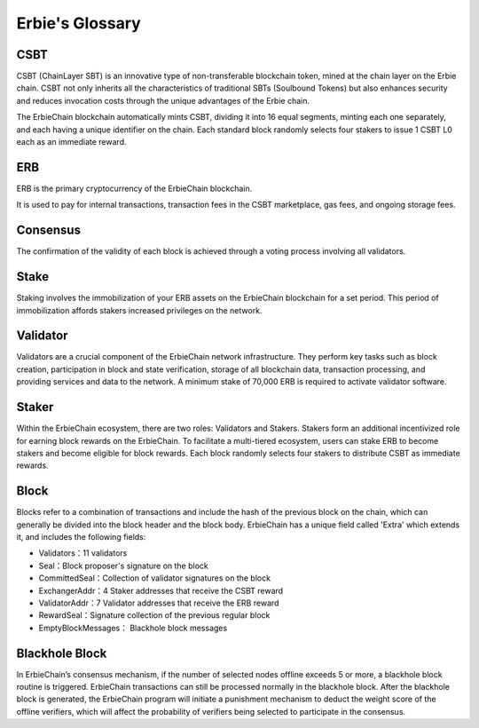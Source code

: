 Erbie's Glossary
------------------

CSBT
~~~~~~~~~~~~~~~~~~~~~~~~~~~~~~~~~~~~~

CSBT (ChainLayer SBT) is an innovative type of non-transferable blockchain token, mined at the chain layer on the Erbie chain. CSBT not only inherits all the characteristics of traditional SBTs (Soulbound Tokens) but also enhances security and reduces invocation costs through the unique advantages of the Erbie chain.

The ErbieChain blockchain automatically mints CSBT, dividing it into 16 equal segments, minting each one separately, and each having a unique identifier on the chain. Each standard block randomly selects four stakers to issue 1 CSBT L0 each as an immediate reward.

ERB
~~~~~~~~~~~~~~~~~~~~~~~~~~~~~~~~~~~~~
ERB is the primary cryptocurrency of the ErbieChain blockchain.

It is used to pay for internal transactions, transaction fees in the CSBT marketplace, gas fees, and ongoing storage fees.

Consensus
~~~~~~~~~~~~~~~~~~~~~~~~~~~~~~~~~~~~~
The confirmation of the validity of each block is achieved through a voting process involving all validators.

Stake
~~~~~~~~~~~~~~~~~~~~~~~~~~~~~~~~~~~~~
Staking involves the immobilization of your ERB assets on the ErbieChain blockchain for a set period. This period of immobilization affords stakers increased privileges on the network.

Validator
~~~~~~~~~~~~~~~~~~~~~~~~~~~~~~~~~~~~~
Validators are a crucial component of the ErbieChain network infrastructure. They perform key tasks such as block creation, participation in block and state verification, storage of all blockchain data, transaction processing, and providing services and data to the network. A minimum stake of 70,000 ERB is required to activate validator software.

Staker
~~~~~~~~~~~~~~~~~~~~~~~~~~~~~~~~~~~~~
Within the ErbieChain ecosystem, there are two roles: Validators and Stakers. Stakers form an additional incentivized role for earning block rewards on the ErbieChain. To facilitate a multi-tiered ecosystem, users can stake ERB to become stakers and become eligible for block rewards. Each block randomly selects four stakers to distribute CSBT as immediate rewards.

Block
~~~~~~~~~~~~~~~~~~~~~~~~~~~~~~~~~~~~~
Blocks refer to a combination of transactions and include the hash of the previous block on the chain, which can generally be divided into the block header and the block body. ErbieChain has a unique field called 'Extra' which extends it, and includes the following fields:

- Validators：11 validators
- Seal：Block proposer's signature on the block
- CommittedSeal：Collection of validator signatures on the block
- ExchangerAddr：4 Staker addresses that receive the CSBT reward
- ValidatorAddr：7 Validator addresses that receive the ERB reward
- RewardSeal：Signature collection of the previous regular block
- EmptyBlockMessages： Blackhole block messages

Blackhole Block
~~~~~~~~~~~~~~~~~~~~~~~~~~~~~~~~~~~~~
In ErbieChain’s consensus mechanism, if the number of selected nodes offline exceeds 5 or more, a blackhole block routine is triggered. ErbieChain transactions can still be processed normally in the blackhole block. After the blackhole block is generated, the ErbieChain program will initiate a punishment mechanism to deduct the weight score of the offline verifiers, which will affect the probability of verifiers being selected to participate in the consensus.
